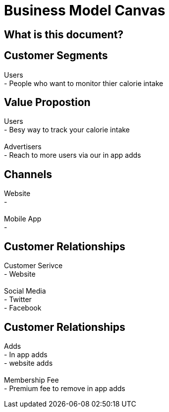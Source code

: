 # Business Model Canvas


## What is this document? 


## Customer Segments 
Users {nbsp} +
- People who want to monitor thier calorie intake  {nbsp} +

## Value Propostion
Users {nbsp} +
- Besy way to track your calorie intake {nbsp} +
{nbsp} +
Advertisers {nbsp} +
- Reach to more users via our in app adds

## Channels
Website {nbsp} +
- {nbsp} +
{nbsp} +
Mobile App {nbsp} +
- {nbsp} +

## Customer Relationships
Customer Serivce {nbsp} +
- Website {nbsp} +
{nbsp} +
Social Media {nbsp} +
- Twitter {nbsp} +
- Facebook {nbsp} +

## Customer Relationships
Adds {nbsp} +
- In app adds {nbsp} +
- website adds {nbsp} +
{nbsp} +
Membership Fee {nbsp} +
- Premium fee to remove in app adds {nbsp} +



